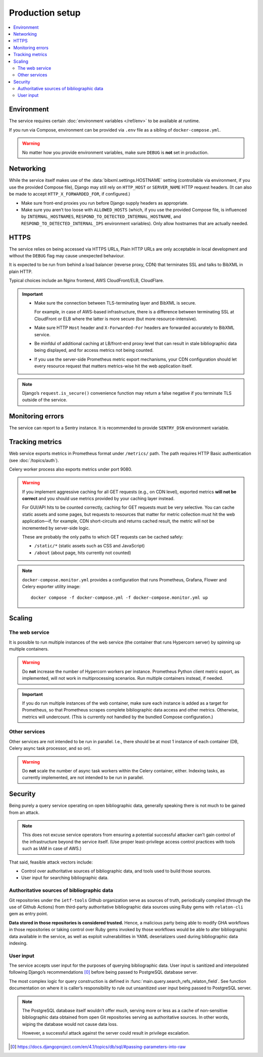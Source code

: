 ================
Production setup
================

.. contents::
   :local:

.. seealso:: :rfp:req:`6`

.. seealso::

   - The bundled Compose configuration
     :doc:`configures containers </ref/containers>`
     to illustrate the way the service is intended to be operated.

   - The :doc:`/howto/run-in-production`
     describes a basic example of production setup.


Environment
===========

The service requires
certain :doc:`environment variables </ref/env>`
to be available at runtime.

If you run via Compose, environment can be provided via ``.env`` file
as a sibling of ``docker-compose.yml``.

.. warning:: No matter how you provide environment variables,
             make sure ``DEBUG`` is **not** set in production.


Networking
==========

While the service itself makes use of the :data:`bibxml.settings.HOSTNAME` setting
(controllable via environment, if you use the provided Compose file),
Django may still rely on ``HTTP_HOST`` or ``SERVER_NAME`` HTTP request headers.
(It can also be made to accept ``HTTP_X_FORWARDED_FOR``, if configured.)

- Make sure front-end proxies you run before Django
  supply headers as appropriate.

- Make sure you aren’t too loose with ``ALLOWED_HOSTS``
  (which, if you use the provided Compose file,
  is influenced by ``INTERNAL_HOSTNAMES``,
  ``RESPOND_TO_DETECTED_INTERNAL_HOSTNAME``,
  and ``RESPOND_TO_DETECTED_INTERNAL_IPS`` environment variables).
  Only allow hostnames that are actually needed.


HTTPS
=====

The service relies on being accessed via HTTPS URLs,
Plain HTTP URLs are only acceptable in local development
and without the ``DEBUG`` flag may cause unexpected behaviour.

It is expected to be run from behind a load balancer (reverse proxy, CDN)
that terminates SSL and talks to BibXML in plain HTTP.

Typical choices include an Nginx frontend,
AWS CloudFront/ELB, CloudFlare.

.. important::

   - Make sure the connection between TLS-terminating layer
     and BibXML is secure.

     For example, in case of AWS-based infrastructure,
     there is a difference between terminating SSL at CloudFront or ELB
     where the latter is more secure (but more resource-intensive).

   - Make sure HTTP ``Host`` header and ``X-Forwarded-For`` headers
     are forwarded accurately to BibXML service.

   - Be minfdul of additional caching at LB/front-end proxy level
     that can result in stale bibliographic data being displayed,
     and for access metrics not being counted.

   - If you use the server-side Prometheus metric export mechanisms,
     your CDN configuration should let
     every resource request that matters metrics-wise
     hit the web application itself.

.. note::

   Django’s ``request.is_secure()`` convenience function may return
   a false negative if you terminate TLS outside of the service.


Monitoring errors
=================

The service can report to a Sentry instance.
It is recommended to provide ``SENTRY_DSN`` environment variable.


.. _tracking-metrics:

Tracking metrics
================

Web service exports metrics in Prometheus format under ``/metrics/`` path.
The path requires HTTP Basic authentication (see :doc:`/topics/auth`).

Celery worker process also exports metrics under port 9080.

.. _metrics-and-cdn:

.. warning::

   If you implement aggressive caching for all GET requests
   (e.g., on CDN level), exported metrics **will not be correct**
   and you should use metrics provided by your caching layer instead.

   For GUI/API hits to be counted correctly, caching for GET requests
   must be very selective.
   You can cache static assets and some pages,
   but requests to resources that matter for metric collection
   must hit the web application—if, for example,
   CDN short-circuits and returns cached result,
   the metric will not be incremented by server-side logic.

   These are probably the only paths
   to which GET requests can be cached safely:

   - ``/static/*`` (static assets such as CSS and JavaScript)
   - ``/about`` (about page, hits currently not counted)

.. note::

   ``docker-compose.monitor.yml`` provides a configuration that runs
   Prometheus, Grafana, Flower and Celery exporter utility image::

       docker compose -f docker-compose.yml -f docker-compose.monitor.yml up

   .. seealso:: :ref:`monitoring-containers` in bundled container reference


Scaling
=======

The web service
---------------

It is possible to run multiple instances of the web service
(the container that runs Hypercorn server)
by spinning up multiple containers.

.. warning:: Do **not** increase the number of Hypercorn workers
             per instance. Prometheus Python client metric export,
             as implemented, will not work in multiprocessing scenarios.
             Run multiple containers instead, if needed.

.. important::

   If you do run multiple instances of the web container,
   make sure each instance is added as a target for Prometheus,
   so that Prometheus scrapes complete bibliographic data access
   and other metrics. Otherwise, metrics will undercount.
   (This is currently not handled by the bundled Compose configuration.)

Other services
--------------

Other services are not intended to be run in parallel.
I.e., there should be at most 1 instance of each container
(DB, Celery async task processor, and so on).

.. warning:: Do **not** scale the number of async task workers
             within the Celery container, either.
             Indexing tasks, as currently implemented,
             are not intended to be run in parallel.


Security
========

Being purely a query service operating on open bibliographic data,
generally speaking there is not much to be gained from an attack.

.. note:: This does not excuse service operators from ensuring
          a potential successful attacker can’t gain control
          of the infrastructure beyond the service itself.
          (Use proper least-privilege access control practices
          with tools such as IAM in case of AWS.)

That said, feasible attack vectors include:

- Control over authoritative sources of bibliographic data,
  and tools used to build those sources.
- User input for searching bibliographic data.

Authoritative sources of bibliographic data
-------------------------------------------

Git repositories under the ``ietf-tools`` Github organization serve as sources of truth,
periodically compiled (through the use of Github Actions)
from third-party authoritative bibliographic data sources
using Ruby gems with ``relaton-cli`` gem as entry point.

**Data stored in those repositories is considered trusted.**
Hence, a malicious party being able to modify GHA workflows in those repositories
or taking control over Ruby gems invoked by those workflows would be able to
alter bibliographic data available in the service, as well as exploit vulnerabilities
in YAML deserializers used during bibliographic data indexing.

.. seealso:: :doc:`/topics/architecture`, :doc:`/topics/sourcing`

User input
----------

The service accepts user input for the purposes of querying bibliographic data.
User input is sanitized and interpolated following Django’s recommendations [0]_
before being passed to PostgreSQL database server.

The most complex logic for query construction is defined in
:func:`main.query.search_refs_relaton_field`. See function documentation
on where it is caller’s responsibility to rule out unsanitized user input being passed
to PostgreSQL server.

.. note::

   The PostgreSQL database itself wouldn’t offer much,
   serving more or less as a cache of non-sensitive bibliographic data
   obtained from open Git repositories serving as authoritative sources.
   In other words, wiping the database would not cause data loss.
   
   However, a successful attack against the server could result
   in privilege escalation.

.. [0] https://docs.djangoproject.com/en/4.1/topics/db/sql/#passing-parameters-into-raw
